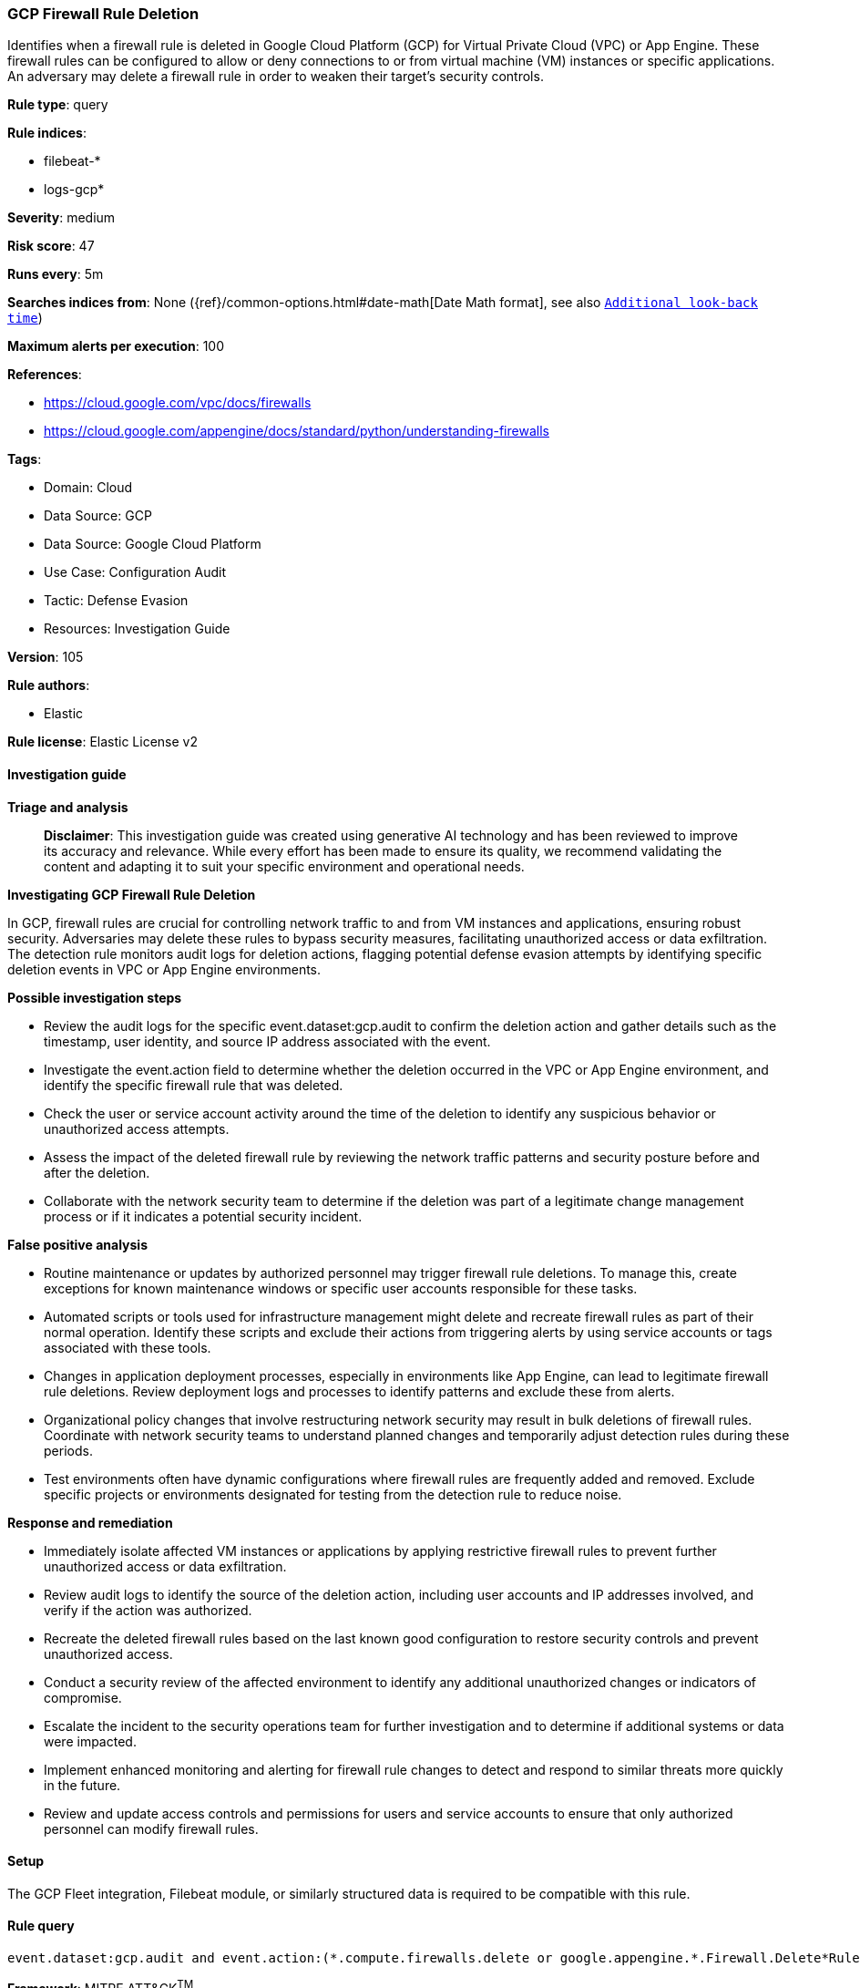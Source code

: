 [[prebuilt-rule-8-17-4-gcp-firewall-rule-deletion]]
=== GCP Firewall Rule Deletion

Identifies when a firewall rule is deleted in Google Cloud Platform (GCP) for Virtual Private Cloud (VPC) or App Engine. These firewall rules can be configured to allow or deny connections to or from virtual machine (VM) instances or specific applications. An adversary may delete a firewall rule in order to weaken their target's security controls.

*Rule type*: query

*Rule indices*: 

* filebeat-*
* logs-gcp*

*Severity*: medium

*Risk score*: 47

*Runs every*: 5m

*Searches indices from*: None ({ref}/common-options.html#date-math[Date Math format], see also <<rule-schedule, `Additional look-back time`>>)

*Maximum alerts per execution*: 100

*References*: 

* https://cloud.google.com/vpc/docs/firewalls
* https://cloud.google.com/appengine/docs/standard/python/understanding-firewalls

*Tags*: 

* Domain: Cloud
* Data Source: GCP
* Data Source: Google Cloud Platform
* Use Case: Configuration Audit
* Tactic: Defense Evasion
* Resources: Investigation Guide

*Version*: 105

*Rule authors*: 

* Elastic

*Rule license*: Elastic License v2


==== Investigation guide



*Triage and analysis*


> **Disclaimer**:
> This investigation guide was created using generative AI technology and has been reviewed to improve its accuracy and relevance. While every effort has been made to ensure its quality, we recommend validating the content and adapting it to suit your specific environment and operational needs.


*Investigating GCP Firewall Rule Deletion*


In GCP, firewall rules are crucial for controlling network traffic to and from VM instances and applications, ensuring robust security. Adversaries may delete these rules to bypass security measures, facilitating unauthorized access or data exfiltration. The detection rule monitors audit logs for deletion actions, flagging potential defense evasion attempts by identifying specific deletion events in VPC or App Engine environments.


*Possible investigation steps*


- Review the audit logs for the specific event.dataset:gcp.audit to confirm the deletion action and gather details such as the timestamp, user identity, and source IP address associated with the event.
- Investigate the event.action field to determine whether the deletion occurred in the VPC or App Engine environment, and identify the specific firewall rule that was deleted.
- Check the user or service account activity around the time of the deletion to identify any suspicious behavior or unauthorized access attempts.
- Assess the impact of the deleted firewall rule by reviewing the network traffic patterns and security posture before and after the deletion.
- Collaborate with the network security team to determine if the deletion was part of a legitimate change management process or if it indicates a potential security incident.


*False positive analysis*


- Routine maintenance or updates by authorized personnel may trigger firewall rule deletions. To manage this, create exceptions for known maintenance windows or specific user accounts responsible for these tasks.
- Automated scripts or tools used for infrastructure management might delete and recreate firewall rules as part of their normal operation. Identify these scripts and exclude their actions from triggering alerts by using service accounts or tags associated with these tools.
- Changes in application deployment processes, especially in environments like App Engine, can lead to legitimate firewall rule deletions. Review deployment logs and processes to identify patterns and exclude these from alerts.
- Organizational policy changes that involve restructuring network security may result in bulk deletions of firewall rules. Coordinate with network security teams to understand planned changes and temporarily adjust detection rules during these periods.
- Test environments often have dynamic configurations where firewall rules are frequently added and removed. Exclude specific projects or environments designated for testing from the detection rule to reduce noise.


*Response and remediation*


- Immediately isolate affected VM instances or applications by applying restrictive firewall rules to prevent further unauthorized access or data exfiltration.
- Review audit logs to identify the source of the deletion action, including user accounts and IP addresses involved, and verify if the action was authorized.
- Recreate the deleted firewall rules based on the last known good configuration to restore security controls and prevent unauthorized access.
- Conduct a security review of the affected environment to identify any additional unauthorized changes or indicators of compromise.
- Escalate the incident to the security operations team for further investigation and to determine if additional systems or data were impacted.
- Implement enhanced monitoring and alerting for firewall rule changes to detect and respond to similar threats more quickly in the future.
- Review and update access controls and permissions for users and service accounts to ensure that only authorized personnel can modify firewall rules.

==== Setup


The GCP Fleet integration, Filebeat module, or similarly structured data is required to be compatible with this rule.

==== Rule query


[source, js]
----------------------------------
event.dataset:gcp.audit and event.action:(*.compute.firewalls.delete or google.appengine.*.Firewall.Delete*Rule)

----------------------------------

*Framework*: MITRE ATT&CK^TM^

* Tactic:
** Name: Defense Evasion
** ID: TA0005
** Reference URL: https://attack.mitre.org/tactics/TA0005/
* Technique:
** Name: Impair Defenses
** ID: T1562
** Reference URL: https://attack.mitre.org/techniques/T1562/

